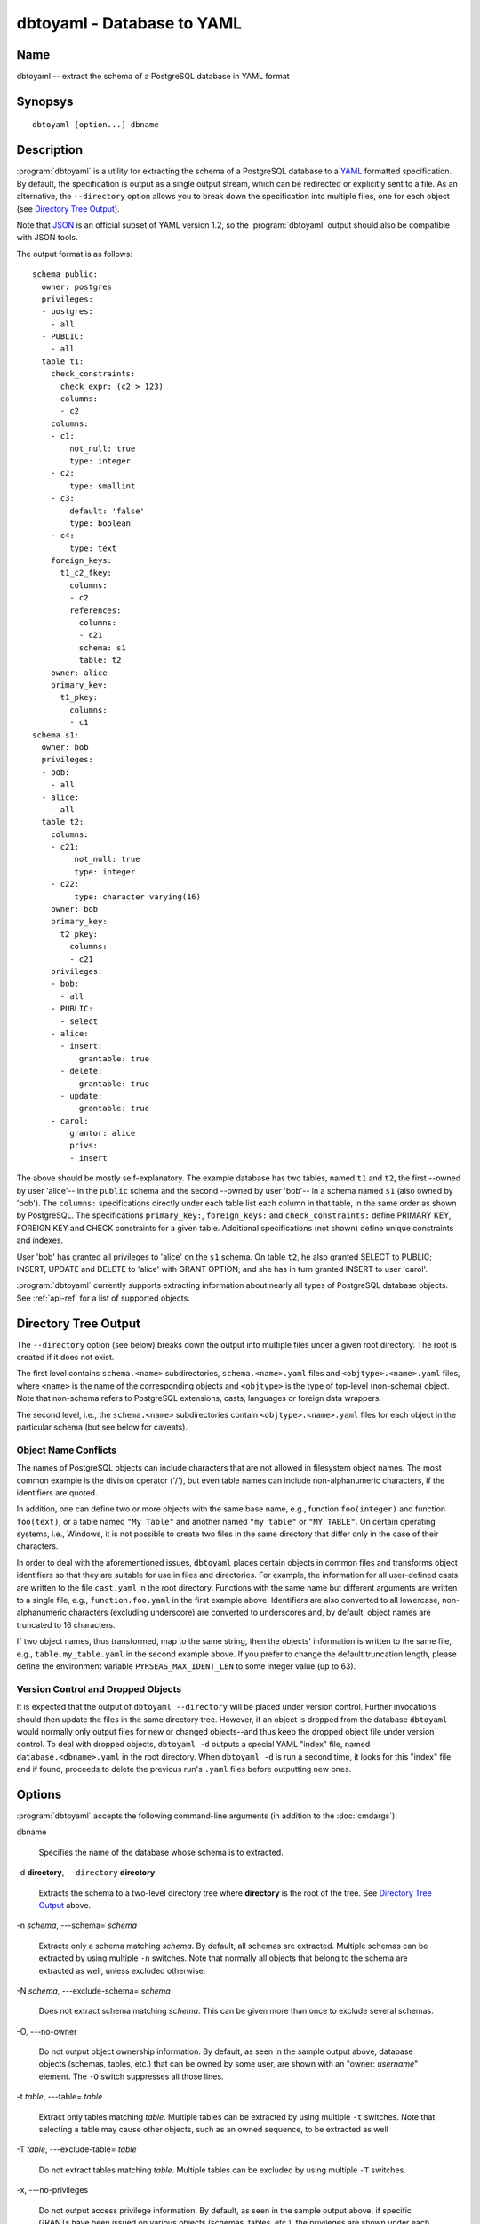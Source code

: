 dbtoyaml - Database to YAML
===========================

Name
----

dbtoyaml -- extract the schema of a PostgreSQL database in YAML format

Synopsys
--------

::

   dbtoyaml [option...] dbname

Description
-----------

:program:`dbtoyaml` is a utility for extracting the schema of a
PostgreSQL database to a `YAML <http://yaml.org>`_ formatted
specification.  By default, the specification is output as a single
output stream, which can be redirected or explicitly sent to a file.
As an alternative, the ``--directory`` option allows you to break down
the specification into multiple files, one for each object (see
`Directory Tree Output`_).

Note that `JSON <http://json.org/>`_ is an official
subset of YAML version 1.2, so the :program:`dbtoyaml` output should
also be compatible with JSON tools.

The output format is as follows::

 schema public:
   owner: postgres
   privileges:
   - postgres:
     - all
   - PUBLIC:
     - all
   table t1:
     check_constraints:
       check_expr: (c2 > 123)
       columns:
       - c2
     columns:
     - c1:
         not_null: true
         type: integer
     - c2:
         type: smallint
     - c3:
         default: 'false'
         type: boolean
     - c4:
         type: text
     foreign_keys:
       t1_c2_fkey:
         columns:
         - c2
         references:
           columns:
           - c21
           schema: s1 
           table: t2
     owner: alice
     primary_key:
       t1_pkey:
         columns:
         - c1
 schema s1:
   owner: bob
   privileges:
   - bob:
     - all
   - alice:
     - all
   table t2:
     columns:
     - c21:
          not_null: true
          type: integer
     - c22:
          type: character varying(16)
     owner: bob
     primary_key:
       t2_pkey:
         columns:
         - c21
     privileges:
     - bob:
       - all
     - PUBLIC:
       - select
     - alice:
       - insert:
           grantable: true
       - delete:
           grantable: true
       - update:
           grantable: true
     - carol:
         grantor: alice
         privs:
         - insert


The above should be mostly self-explanatory. The example database has
two tables, named ``t1`` and ``t2``, the first --owned by user
'alice'-- in the ``public`` schema and the second --owned by user
'bob'-- in a schema named ``s1`` (also owned by 'bob').
The ``columns:`` specifications directly under each table list each
column in that table, in the same order as shown by PostgreSQL. The
specifications ``primary_key:``, ``foreign_keys:`` and
``check_constraints:`` define PRIMARY KEY, FOREIGN KEY and CHECK
constraints for a given table. Additional specifications (not shown)
define unique constraints and indexes.

User 'bob' has granted all privileges to 'alice' on the ``s1`` schema.
On table ``t2``, he also granted SELECT to PUBLIC; INSERT, UPDATE and
DELETE to 'alice' with GRANT OPTION; and she has in turn granted
INSERT to user 'carol'.

:program:`dbtoyaml` currently supports extracting information about
nearly all types of PostgreSQL database objects.  See :ref:`api-ref`
for a list of supported objects.

Directory Tree Output
---------------------

The ``--directory`` option (see below) breaks down the output into
multiple files under a given root directory.  The root is created if
it does not exist.

The first level contains ``schema.<name>`` subdirectories,
``schema.<name>.yaml`` files and ``<objtype>.<name>.yaml`` files,
where ``<name>`` is the name of the corresponding objects and
``<objtype>`` is the type of top-level (non-schema) object.  Note that
non-schema refers to PostgreSQL extensions, casts, languages or
foreign data wrappers.

The second level, i.e., the ``schema.<name>`` subdirectories contain
``<objtype>.<name>.yaml`` files for each object in the particular
schema (but see below for caveats).

Object Name Conflicts
~~~~~~~~~~~~~~~~~~~~~

The names of PostgreSQL objects can include characters that are not
allowed in filesystem object names.  The most common example is the
division operator ('/'), but even table names can include
non-alphanumeric characters, if the identifiers are quoted.

In addition, one can define two or more objects with the same base
name, e.g., function ``foo(integer)`` and function ``foo(text)``, or a
table named ``"My Table"`` and another named ``"my table"`` or
``"MY TABLE"``. On certain operating systems, i.e., Windows, it is not
possible to create two files in the same directory that differ only in
the case of their characters.

In order to deal with the aforementioned issues, ``dbtoyaml`` places
certain objects in common files and transforms object identifiers so
that they are suitable for use in files and directories.  For example,
the information for all user-defined casts are written to the file
``cast.yaml`` in the root directory.  Functions with the same name but
different arguments are written to a single file, e.g.,
``function.foo.yaml`` in the first example above.  Identifiers are
also converted to all lowercase, non-alphanumeric characters
(excluding underscore) are converted to underscores and, by default,
object names are truncated to 16 characters.

If two object names, thus transformed, map to the same string, then
the objects' information is written to the same file, e.g.,
``table.my_table.yaml`` in the second example above.  If you prefer to
change the default truncation length, please define the environment
variable ``PYRSEAS_MAX_IDENT_LEN`` to some integer value (up to 63).

Version Control and Dropped Objects
~~~~~~~~~~~~~~~~~~~~~~~~~~~~~~~~~~~

It is expected that the output of ``dbtoyaml --directory`` will be
placed under version control.  Further invocations should then update
the files in the same directory tree.  However, if an object is
dropped from the database ``dbtoyaml`` would normally only output
files for new or changed objects--and thus keep the dropped object
file under version control.  To deal with dropped objects, ``dbtoyaml
-d`` outputs a special YAML "index" file, named
``database.<dbname>.yaml`` in the root directory.  When ``dbtoyaml
-d`` is run a second time, it looks for this "index" file and if
found, proceeds to delete the previous run's ``.yaml`` files before
outputting new ones.

Options
-------

:program:`dbtoyaml` accepts the following command-line arguments (in
addition to the :doc:`cmdargs`):

dbname

    Specifies the name of the database whose schema is to extracted.

-d **directory**, ``--directory`` **directory**

    Extracts the schema to a two-level directory tree where
    **directory** is the root of the tree.  See `Directory Tree
    Output`_ above.

-n `schema`, ---schema= `schema`

    Extracts only a schema matching `schema`. By default, all schemas
    are extracted. Multiple schemas can be extracted by using multiple
    ``-n`` switches. Note that normally all objects that belong to the
    schema are extracted as well, unless excluded otherwise.

-N `schema`, ---exclude-schema= `schema`

    Does not extract schema matching `schema`. This can be given more
    than once to exclude several schemas.

-O, ---no-owner

    Do not output object ownership information.  By default, as seen
    in the sample output above, database objects (schemas, tables,
    etc.) that can be owned by some user, are shown with an "owner:
    *username*" element.  The ``-O`` switch suppresses all those
    lines.

-t `table`, ---table= `table`

    Extract only tables matching `table`.  Multiple tables can be
    extracted by using multiple ``-t`` switches.  Note that selecting
    a table may cause other objects, such as an owned sequence, to be
    extracted as well

-T `table`, ---exclude-table= `table`

    Do not extract tables matching `table`.  Multiple tables can be
    excluded by using multiple ``-T`` switches.

-x, ---no-privileges

    Do not output access privilege information.  By default, as seen
    in the sample output above, if specific GRANTs have been issued on
    various objects (schemas, tables, etc.), the privileges are shown
    under each object.  The ``-x`` switch suppresses all those lines.

Examples
--------

To extract a database called ``moviesdb`` into a file::

  dbtoyaml moviesdb > moviesdb.yaml

To extract only the schema named ``store``::

  dbtoyaml --schema=store moviesdb > moviesdb.yaml

To extract the tables named ``film`` and ``genre``::

  dbtoyaml -t film -t genre moviesdb -o moviesdb.yaml

To extract objects, to standard output, except those in schemas
``product`` and ``store``::

  dbtoyaml -N product -N store moviesdb

To extract objects to a directory under version control::

  dbtoyaml moviesdb -d movies/dbspec

